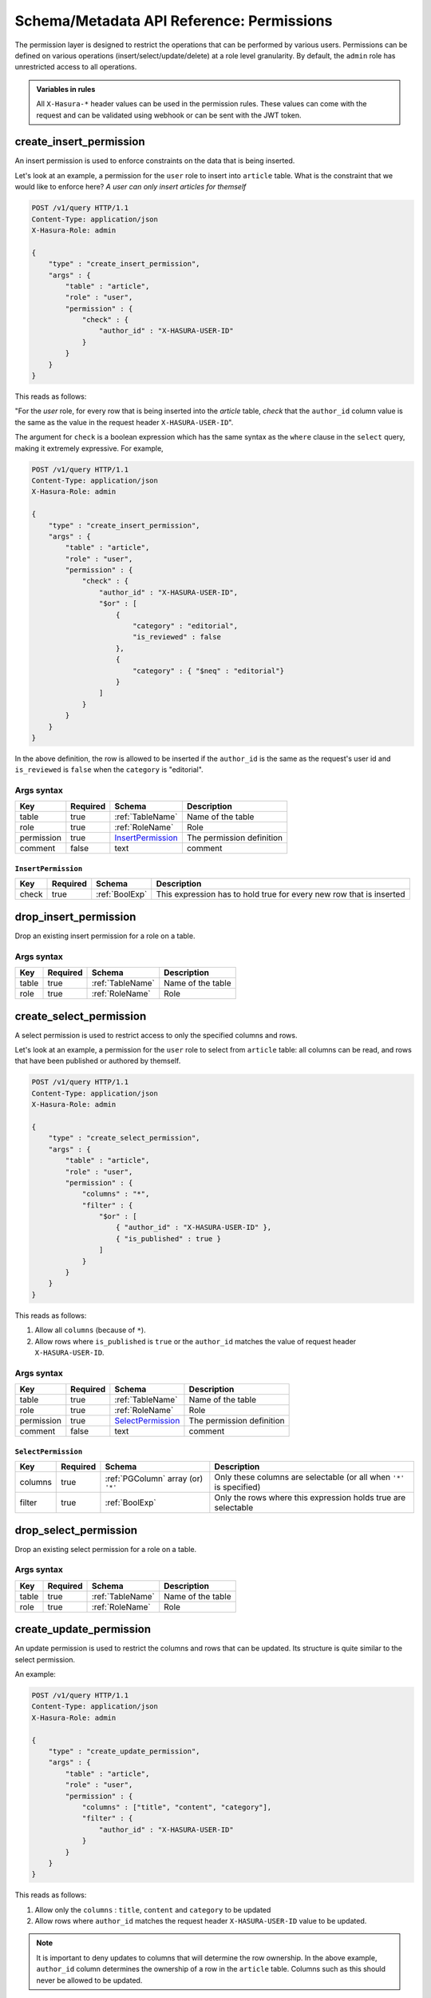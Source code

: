 Schema/Metadata API Reference: Permissions
==========================================

The permission layer is designed to restrict the operations that can be
performed by various users. Permissions can be defined on various operations
(insert/select/update/delete) at a role level granularity. By default, the ``admin``
role has unrestricted access to all operations. 

.. admonition:: Variables in rules

   All ``X-Hasura-*`` header values can be used in the permission rules. These
   values can come with the request and can be validated using webhook or can be
   sent with the JWT token.

.. _create_insert_permission:

create_insert_permission
------------------------

An insert permission is used to enforce constraints on the data that is being
inserted. 

Let's look at an example, a permission for the ``user`` role to insert into
``article`` table. What is the constraint that we would like to enforce here? *A
user can only insert articles for themself* 

.. code-block:: http

   POST /v1/query HTTP/1.1
   Content-Type: application/json
   X-Hasura-Role: admin

   {
       "type" : "create_insert_permission",
       "args" : {
           "table" : "article",
           "role" : "user",
           "permission" : {
               "check" : {
                   "author_id" : "X-HASURA-USER-ID"
               }
           }
       }
   }

This reads as follows:

"For the *user* role, for every row that is being inserted into the *article*
table, *check* that the ``author_id`` column value is the same as the value in
the request header ``X-HASURA-USER-ID``".

The argument for ``check`` is a boolean expression which has the same syntax as
the ``where`` clause in the ``select`` query, making it extremely expressive.
For example, 

.. code-block:: http

   POST /v1/query HTTP/1.1
   Content-Type: application/json
   X-Hasura-Role: admin

   {
       "type" : "create_insert_permission",
       "args" : {
           "table" : "article",
           "role" : "user",
           "permission" : {
               "check" : {
                   "author_id" : "X-HASURA-USER-ID",
                   "$or" : [
                       {
                           "category" : "editorial",
                           "is_reviewed" : false
                       },
                       {
                           "category" : { "$neq" : "editorial"}
                       }
                   ]
               }
           }
       }
   }

In the above definition, the row is allowed to be inserted if the ``author_id``
is the same as the request's user id and ``is_reviewed`` is ``false`` when the
``category`` is "editorial". 

.. _create_insert_permission_syntax:

Args syntax
^^^^^^^^^^^

.. list-table::
   :header-rows: 1

   * - Key
     - Required
     - Schema
     - Description
   * - table
     - true
     - :ref:`TableName`
     - Name of the table
   * - role
     - true
     - :ref:`RoleName`
     - Role
   * - permission
     - true
     - InsertPermission_
     - The permission definition
   * - comment
     - false
     - text
     - comment

.. _InsertPermission:

``InsertPermission``
&&&&&&&&&&&&&&&&&&&&

.. list-table::
   :header-rows: 1

   * - Key
     - Required
     - Schema
     - Description
   * - check
     - true
     - :ref:`BoolExp`
     - This expression has to hold true for every new row that is inserted

.. _drop_insert_permission:

drop_insert_permission
----------------------

Drop an existing insert permission for a role on a table.

.. _drop_insert_permission_syntax:

Args syntax
^^^^^^^^^^^

.. list-table::
   :header-rows: 1

   * - Key
     - Required
     - Schema
     - Description
   * - table
     - true
     - :ref:`TableName`
     - Name of the table
   * - role
     - true
     - :ref:`RoleName`
     - Role

.. _create_select_permission:

create_select_permission
------------------------

A select permission is used to restrict access to only the specified columns and rows.

Let's look at an example, a permission for the ``user`` role to select from
``article`` table: all columns can be read, and rows that have been published or
authored by themself. 

.. code-block:: http

   POST /v1/query HTTP/1.1
   Content-Type: application/json
   X-Hasura-Role: admin

   {
       "type" : "create_select_permission",
       "args" : {
           "table" : "article",
           "role" : "user",
           "permission" : {
               "columns" : "*",
               "filter" : {
                   "$or" : [
                       { "author_id" : "X-HASURA-USER-ID" },
                       { "is_published" : true }
                   ]
               }
           }
       }
   }

This reads as follows:

1. Allow all ``columns`` (because of ``*``).
2. Allow rows where ``is_published`` is ``true`` or the ``author_id`` matches
   the value of request header ``X-HASURA-USER-ID``.

.. _create_select_permission_syntax:

Args syntax
^^^^^^^^^^^

.. list-table::
   :header-rows: 1

   * - Key
     - Required
     - Schema
     - Description
   * - table
     - true
     - :ref:`TableName`
     - Name of the table
   * - role
     - true
     - :ref:`RoleName`
     - Role
   * - permission
     - true
     - SelectPermission_
     - The permission definition
   * - comment
     - false
     - text
     - comment

.. _SelectPermission:

``SelectPermission``
&&&&&&&&&&&&&&&&&&&&

.. list-table::
   :header-rows: 1

   * - Key
     - Required
     - Schema
     - Description
   * - columns
     - true
     - :ref:`PGColumn` array (or) ``'*'``
     - Only these columns are selectable (or all when ``'*'`` is specified)
   * - filter
     - true
     - :ref:`BoolExp`
     - Only the rows where this expression holds true are selectable

.. _drop_select_permission:

drop_select_permission
----------------------

Drop an existing select permission for a role on a table.

.. _drop_select_permission_syntax:

Args syntax
^^^^^^^^^^^

.. list-table::
   :header-rows: 1

   * - Key
     - Required
     - Schema
     - Description
   * - table
     - true
     - :ref:`TableName`
     - Name of the table
   * - role
     - true
     - :ref:`RoleName`
     - Role

.. _create_update_permission:


create_update_permission
------------------------

An update permission is used to restrict the columns and rows that can be
updated. Its structure is quite similar to the select permission. 

An example:

.. code-block:: http

   POST /v1/query HTTP/1.1
   Content-Type: application/json
   X-Hasura-Role: admin

   {
       "type" : "create_update_permission",
       "args" : {
           "table" : "article",
           "role" : "user",
           "permission" : {
               "columns" : ["title", "content", "category"],
               "filter" : {
                   "author_id" : "X-HASURA-USER-ID"
               }
           }
       }
   }

This reads as follows:

1. Allow only the ``columns`` : ``title``, ``content`` and ``category`` to be updated
2. Allow rows where ``author_id`` matches the request header
   ``X-HASURA-USER-ID`` value to be updated.

.. note::

   It is important to deny updates to columns that will determine the row
   ownership. In the above example, ``author_id`` column determines the
   ownership of a row in the ``article`` table. Columns such as this should
   never be allowed to be updated. 

.. _create_update_permission_syntax:

Args syntax
^^^^^^^^^^^

.. list-table::
   :header-rows: 1

   * - Key
     - Required
     - Schema
     - Description
   * - table
     - true
     - :ref:`TableName`
     - Name of the table
   * - role
     - true
     - :ref:`RoleName`
     - Role
   * - permission
     - true
     - UpdatePermission_
     - The permission definition
   * - comment
     - false
     - text
     - comment

.. _UpdatePermission:

``UpdatePermission``
&&&&&&&&&&&&&&&&&&&&

.. list-table::
   :header-rows: 1

   * - Key
     - Required
     - Schema
     - Description
   * - columns
     - true
     - :ref:`PGColumn` array
     - Only these columns are updatable
   * - filter
     - true
     - :ref:`BoolExp`
     - Only the rows where this expression holds true are deletable

.. _drop_update_permission:

drop_update_permission
----------------------

Drop an existing update permission for a role on a table.

.. _drop_update_permission_syntax:

Args syntax
^^^^^^^^^^^

.. list-table::
   :header-rows: 1

   * - Key
     - Required
     - Schema
     - Description
   * - table
     - true
     - :ref:`TableName`
     - Name of the table
   * - role
     - true
     - :ref:`RoleName`
     - Role

.. _create_delete_permission:

create_delete_permission
------------------------

A delete permission is used to restrict the rows that can be deleted.

An example:

.. code-block:: http

   POST /v1/query HTTP/1.1
   Content-Type: application/json
   X-Hasura-Role: admin

   {
       "type" : "create_delete_permission",
       "args" : {
           "table" : "article",
           "role" : "user",
           "permission" : {
               "filter" : {
                   "author_id" : "X-HASURA-USER-ID"
               }
           }
       }
   }

This reads as follows:

"``delete`` for ``user`` role on ``article`` table is allowed on rows where
``author_id`` is same as the request header ``X-HASURA-USER-ID`` value."

.. _create_delete_permission_syntax:

Args syntax
^^^^^^^^^^^

.. list-table::
   :header-rows: 1

   * - Key
     - Required
     - Schema
     - Description
   * - table
     - true
     - :ref:`TableName`
     - Name of the table
   * - role
     - true
     - :ref:`RoleName`
     - Role
   * - permission
     - true
     - DeletePermission_
     - The permission definition
   * - comment
     - false
     - text
     - comment

.. _DeletePermission:

``DeletePermission``
&&&&&&&&&&&&&&&&&&&&

.. list-table::
   :header-rows: 1

   * - Key
     - Required
     - Schema
     - Description
   * - filter
     - true
     - :ref:`BoolExp`
     - Only the rows where this expression holds true are deletable

.. _drop_delete_permission:

drop_delete_permission
----------------------

Drop an existing delete permission for a role on a table.

.. _drop_delete_permission_syntax:

Args syntax
^^^^^^^^^^^

.. list-table::
   :header-rows: 1

   * - Key
     - Required
     - Schema
     - Description
   * - table
     - true
     - :ref:`TableName`
     - Name of the table
   * - role
     - true
     - :ref:`RoleName`
     - Role

.. _set_permission_comment:

set_permission_comment
----------------------

``set_permission_comment`` is used to set/update the comment on a permission.
Setting the comment to ``null`` removes it. 

An example:

.. code-block:: http

   POST /v1/query HTTP/1.1
   Content-Type: application/json
   Authorization: Bearer <auth-token> # optional if cookie is set
   X-Hasura-Role: admin

   {
       "type": "set_permission_comment",
       "args": {
           "table": "article",
           "role": "user",
           "type" : "update",
           "comment" : "can only modify his/her own rows"
       }
   }

.. _set_permission_comment_syntax:

Args syntax
^^^^^^^^^^^

.. list-table::
   :header-rows: 1

   * - Key
     - Required
     - Schema
     - Description
   * - table
     - true
     - :ref:`TableName`
     - Name of the table
   * - role
     - true
     - :ref:`RoleName`
     - The role in the permission
   * - type
     - true
     - permission type (one of select/update/delete/insert)
     - The type of the permission
   * - comment
     - false
     - Text
     - comment
